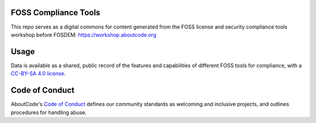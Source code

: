 FOSS Compliance Tools
================================

This repo serves as a digital commons for content generated from the FOSS license and security compliance tools workshop before FOSDEM: https://workshop.aboutcode.org


Usage
=====

Data is available as a shared, public record of the features and capabilities of different FOSS tools for compliance, with a `CC-BY-SA 4.0 license <https://github.com/aboutcode-org/workshop/blob/main/CC-BY-SA-4.0.LICENSE>`_.


Code of Conduct
=============

AboutCode's `Code of Conduct <https://github.com/aboutcode-org/workshop/blob/main/CODE_OF_CONDUCT.rst>`_ defines our community standards as welcoming and inclusive projects, and outlines procedures for handling abuse. 
